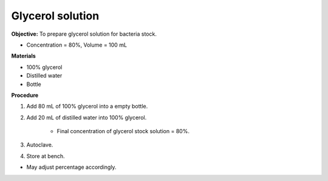 .. _glycerol:

Glycerol solution
=================

**Objective:** To prepare glycerol solution for bacteria stock. 

* Concentration = 80%, Volume = 100 mL

**Materials**

* 100% glycerol 
* Distilled water
* Bottle 

**Procedure** 

#. Add 80 mL of 100% glycerol into a empty bottle. 
#. Add 20 mL of distilled water into 100% glycerol. 

    * Final concentration of glycerol stock solution = 80%. 

#. Autoclave.
#. Store at bench. 

* May adjust percentage accordingly. 